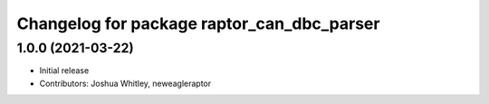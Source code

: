 ^^^^^^^^^^^^^^^^^^^^^^^^^^^^^^^^^^^^^^^^^^^
Changelog for package raptor_can_dbc_parser
^^^^^^^^^^^^^^^^^^^^^^^^^^^^^^^^^^^^^^^^^^^

1.0.0 (2021-03-22)
------------------
* Initial release
* Contributors: Joshua Whitley, neweagleraptor
